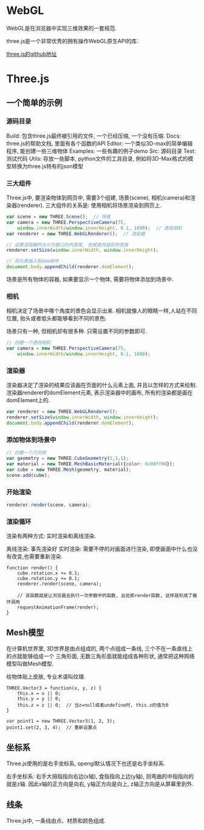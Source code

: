 * WebGL
WebGL是在浏览器中实现三维效果的一套规范.

three.js是一个非常优秀的拥有操作WebGL原生API的库.

[[https://github.com/mrdoob/three.js.git][three.js的github地址]]

* Three.js
** 一个简单的示例
*** 源码目录
Build: 包含three.js最终被引用的文件, 一个已经压缩, 一个没有压缩.
Docs:  three.js的帮助文档, 里面有各个函数的API
Editor:  一个类似3D-max的简单编辑程序, 能创建一些三维物体
Examples: 一些有趣的例子demo
Src: 源码目录
Test:  测试代码
Utils: 存放一些脚本, python文件的工具目录, 例如将3D-Max格式的模型转换为three.js特有的json模型

*** 三大组件
Three.js中, 要渲染物体到网页中, 需要3个组建, 场景(scene), 相机(camera)和渲染器(renderer).
三大组件的关系是: 使用相机将场景渲染到网页上.
#+BEGIN_SRC js
var scene = new THREE.Scene();  // 场景
var camera = new THREE.PerspectiveCamera(75,
    window.innerWidth/window.innerHeight, 0.1, 1000);  // 透视相机
var renderer = new THREE.WebGLRenderer();  // 渲染器

// 设置渲染器的大小为窗口的内宽度, 也就是内容区的宽度
renderer.setSize(window.innerWidth, window.innerHeight);

// 将元素插入到dom树中
document.body.appendChild(renderer.domElement);

#+END_SRC

场景是所有物体的容器, 如果要显示一个物体, 需要将物体添加到场景中.

*** 相机
相机决定了场景中哪个角度的景色会显示出来. 相机就像人的眼睛一样,人站在不同位置,
抬头或者低头都能够看到不同的景色.

场景只有一种, 但相机却有很多种. 只需设置不同的参数即可.
#+BEGIN_SRC js
// 创建一个透视相机
var camera = new THREE.PerspectiveCamera(75,
    window.innerWidth/window.innerHeight, 0.1, 1000);
#+END_SRC

*** 渲染器
渲染器决定了渲染的结果应该画在页面的什么元素上面, 并且以怎样的方式来绘制.
渲染器renderer的domElement元素, 表示渲染器中的画布, 所有的渲染都是画在domElement上的.
#+BEGIN_SRC js
var renderer = new THREE.WebGLRenderer();
renderer.setSize(window.innerWidth, window.innerHeight);
document.body.appendChild(renderer.domElement);
#+END_SRC

*** 添加物体到场景中
#+BEGIN_SRC js
// 创建一个几何体
var geometry = new THREE.CubeGeometry(1,1,1); 
var material = new THREE.MeshBasicMaterial({color: 0x00ff00});
var cube = new THREE.Mesh(geometry, material); 
scene.add(cube);
#+END_SRC

*** 开始渲染
#+BEGIN_SRC js
renderer.render(scene, camera);
#+END_SRC

*** 渲染循环
渲染有两种方式: 实时渲染和离线渲染.

离线渲染: 事先渲染好
实时渲染: 需要不停的对画面进行渲染, 即使画面中什么也没有改变,也需要重新渲染.

#+BEGIN_SRC js  渲染循环
function render() {
    cube.rotation.x += 0.1;
    cube.rotation.y += 0.1;
    renderer.render(scene, camera);
    
    // 该函数就是让浏览器去执行一次参数中的函数, 此处即render函数, 这样就形成了循环调用
    requestAnimationFrame(render);
}
#+END_SRC

** Mesh模型
在计算机世界里, 3D世界是由点组成的, 两个点组成一条线, 三个不在一条直线上的点就能够组成一个
三角形面, 无数三角形面就能组成各种形状, 通常把这种网络模型叫做Mesh模型.

给物体贴上皮肤, 专业术语叫纹理.

#+BEGIN_SRC js  three.js中的点
THREE.Vector3 = function(x, y, z) {
    this.x = x || 0;
    this.y = y || 0;
    this.z = z || 0;  // 当z=null或者undefine时, this.z的值为0
}

var point1 = new THREE.Vector3(1, 2, 3);
point1.set(2, 3, 4);  // 重新设置点
#+END_SRC

** 坐标系
Three.js使用的是右手坐标系, opengl默认情况下也还是右手坐标系.

右手坐标系: 右手大拇指指向右边(x轴), 食指指向上边(y轴), 则弯曲的中指指向的就是z轴.
因此x轴的正方向是向右, y轴正方向是向上, z轴正方向是从屏幕里到外.

** 线条
Three.js中, 一条线由点、材质和颜色组成.
